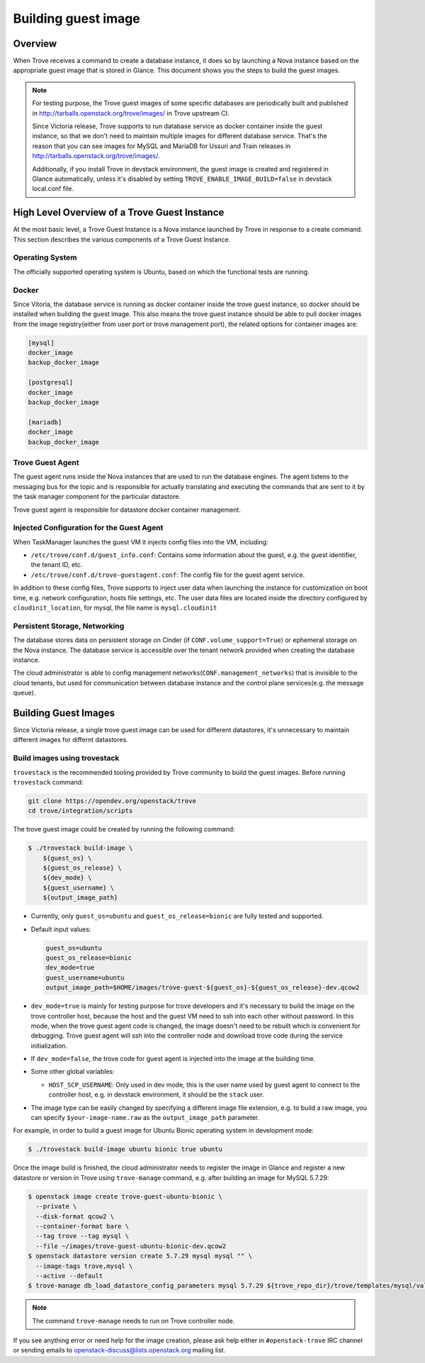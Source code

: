.. _build_guest_images:

.. role:: bash(code)
   :language: bash

====================
Building guest image
====================

Overview
========

When Trove receives a command to create a database instance, it does so by
launching a Nova instance based on the appropriate guest image that is
stored in Glance. This document shows you the steps to build the guest images.

.. note::

    For testing purpose, the Trove guest images of some specific databases are
    periodically built and published in
    http://tarballs.openstack.org/trove/images/ in Trove upstream CI.

    Since Victoria release, Trove supports to run database service as docker
    container inside the guest instance, so that we don't need to maintain
    multiple images for different database service. That's the reason that you
    can see images for MySQL and MariaDB for Ussuri and Train releases in
    http://tarballs.openstack.org/trove/images/.

    Additionally, if you install Trove in devstack environment, the guest image
    is created and registered in Glance automatically, unless it's disabled by
    setting ``TROVE_ENABLE_IMAGE_BUILD=false`` in devstack local.conf file.

High Level Overview of a Trove Guest Instance
=============================================

At the most basic level, a Trove Guest Instance is a Nova instance launched by
Trove in response to a create command. This section describes the various
components of a Trove Guest Instance.

----------------
Operating System
----------------

The officially supported operating system is Ubuntu, based on which the
functional tests are running.

------
Docker
------

Since Vitoria, the database service is running as docker container inside the
trove guest instance, so docker should be installed when building the guest
image. This also means the trove guest instance should be able to pull docker
images from the image registry(either from user port or trove management port),
the related options for container images are:

.. code-block:: ini

   [mysql]
   docker_image
   backup_docker_image

   [postgresql]
   docker_image
   backup_docker_image

   [mariadb]
   docker_image
   backup_docker_image


-----------------
Trove Guest Agent
-----------------

The guest agent runs inside the Nova instances that are used to run the
database engines. The agent listens to the messaging bus for the topic and is
responsible for actually translating and executing the commands that are sent
to it by the task manager component for the particular datastore.

Trove guest agent is responsible for datastore docker container management.

------------------------------------------
Injected Configuration for the Guest Agent
------------------------------------------

When TaskManager launches the guest VM it injects config files into the
VM, including:

* ``/etc/trove/conf.d/guest_info.conf``: Contains some information about
  the guest, e.g. the guest identifier, the tenant ID, etc.
* ``/etc/trove/conf.d/trove-guestagent.conf``: The config file for the
  guest agent service.

In addition to these config files, Trove supports to inject user data when
launching the instance for customization on boot time, e.g. network
configuration, hosts file settings, etc. The user data files are located inside
the directory configured by ``cloudinit_location``, for mysql, the file name is
``mysql.cloudinit``

------------------------------
Persistent Storage, Networking
------------------------------

The database stores data on persistent storage on Cinder (if
``CONF.volume_support=True``) or ephemeral storage on the Nova instance. The
database service is accessible over the tenant network provided when creating
the database instance.

The cloud administrator is able to config management
networks(``CONF.management_networks``) that is invisible to the cloud tenants,
but used for communication between database instance and the control plane
services(e.g. the message queue).

Building Guest Images
=====================

Since Victoria release, a single trove guest image can be used for different
datastores, it's unnecessary to maintain different images for differnt
datastores.

-----------------------------
Build images using trovestack
-----------------------------

``trovestack`` is the recommended tooling provided by Trove community to build
the guest images. Before running ``trovestack`` command:

.. code-block:: console

    git clone https://opendev.org/openstack/trove
    cd trove/integration/scripts

The trove guest image could be created by running the following command:

.. code-block:: console

    $ ./trovestack build-image \
        ${guest_os} \
        ${guest_os_release} \
        ${dev_mode} \
        ${guest_username} \
        ${output_image_path}

* Currently, only ``guest_os=ubuntu`` and ``guest_os_release=bionic`` are fully
  tested and supported.

* Default input values:

  .. code-block:: ini

      guest_os=ubuntu
      guest_os_release=bionic
      dev_mode=true
      guest_username=ubuntu
      output_image_path=$HOME/images/trove-guest-${guest_os}-${guest_os_release}-dev.qcow2

* ``dev_mode=true`` is mainly for testing purpose for trove developers and it's
  necessary to build the image on the trove controller host, because the host
  and the guest VM need to ssh into each other without password. In this mode,
  when the trove guest agent code is changed, the image doesn't need to be
  rebuilt which is convenient for debugging. Trove guest agent will ssh into
  the controller node and download trove code during the service initialization.

* If ``dev_mode=false``, the trove code for guest agent is injected into the
  image at the building time.

* Some other global variables:

  * ``HOST_SCP_USERNAME``: Only used in dev mode, this is the user name used by
    guest agent to connect to the controller host, e.g. in devstack
    environment, it should be the ``stack`` user.

* The image type can be easily changed by specifying a different image file
  extension, e.g. to build a raw image, you can specify
  ``$your-image-name.raw`` as the ``output_image_path`` parameter.

For example, in order to build a guest image for Ubuntu Bionic operating
system in development mode:

.. code-block:: console

    $ ./trovestack build-image ubuntu bionic true ubuntu

Once the image build is finished, the cloud administrator needs to register the
image in Glance and register a new datastore or version in Trove using
``trove-manage`` command, e.g. after building an image for MySQL 5.7.29:

.. code-block:: console

    $ openstack image create trove-guest-ubuntu-bionic \
      --private \
      --disk-format qcow2 \
      --container-format bare \
      --tag trove --tag mysql \
      --file ~/images/trove-guest-ubuntu-bionic-dev.qcow2
    $ openstack datastore version create 5.7.29 mysql mysql "" \
      --image-tags trove,mysql \
      --active --default
    $ trove-manage db_load_datastore_config_parameters mysql 5.7.29 ${trove_repo_dir}/trove/templates/mysql/validation-rules.json

.. note::

    The command ``trove-manage`` needs to run on Trove controller node.

If you see anything error or need help for the image creation, please ask help
either in ``#openstack-trove`` IRC channel or sending emails to
openstack-discuss@lists.openstack.org mailing list.
